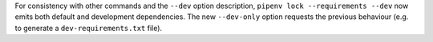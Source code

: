 For consistency with other commands and the ``--dev`` option
description, ``pipenv lock --requirements --dev`` now emits
both default and development dependencies.
The new ``--dev-only`` option requests the previous
behaviour (e.g. to generate a ``dev-requirements.txt`` file).
